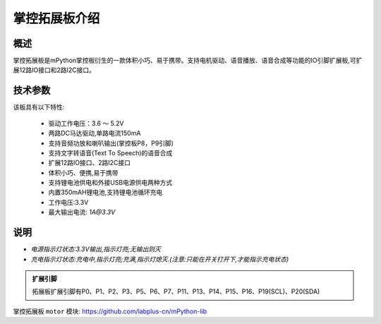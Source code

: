 .. _extboard_introduce:

掌控拓展板介绍
======

概述
----

掌控拓展板是mPython掌控板衍生的一款体积小巧、易于携带。支持电机驱动、语音播放、语音合成等功能的IO引脚扩展板,可扩展12路IO接口和2路I2C接口。

.. image:: /images/extboard/extboard.png


技术参数
-------

该板具有以下特性:

    - 驱动工作电压：3.6 ～ 5.2V
    - 两路DC马达驱动,单路电流150mA
    - 支持音频功放和喇叭输出(掌控板P8，P9引脚)
    - 支持文字转语音(Text To Speech)的语音合成
    - 扩展12路IO接口、2路I2C接口
    - 体积小巧、便携,易于携带
    - 支持锂电池供电和外接USB电源供电两种方式
    - 内置350mAH锂电池,支持锂电池循环充电
    - 工作电压:3.3V
    - 最大输出电流: `1A@3.3V`
    

说明
------

.. image:: /images/extboard/layout.png
    :scale: 70 %
    :align: center

- *电源指示灯状态:3.3V输出,指示灯亮;无输出则灭*
- *充电指示灯状态:充电中,指示灯亮;充满,指示灯熄灭.(注意:只能在开关打开下,才能指示充电状态)*


.. admonition:: 扩展引脚

    拓展板扩展引脚有P0、P1、P2、P3、P5、P6、P7、P11、P13、P14、P15、P16、P19(SCL)、P20(SDA)


掌控拓展板 ``motor`` 模块: https://github.com/labplus-cn/mPython-lib



